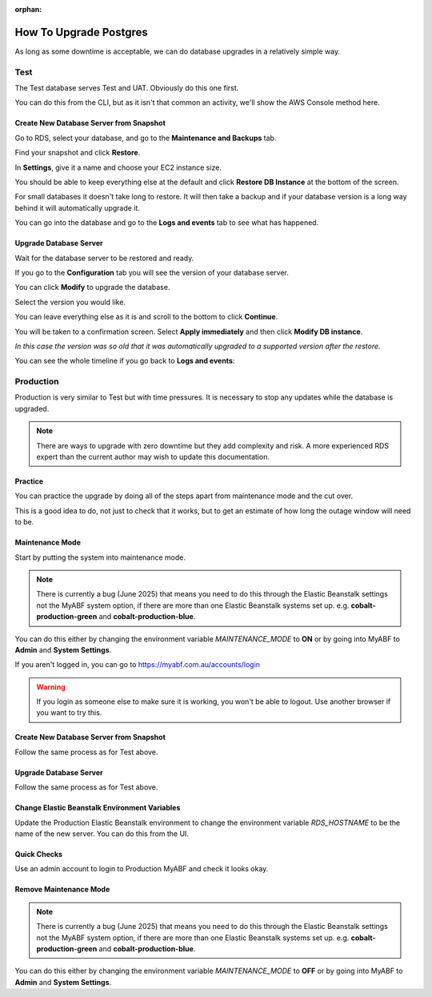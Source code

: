 :orphan:

.. image:: ../../images/cobalt.jpg
 :width: 300
 :alt: Cobalt Chemical Symbol

==================================
How To Upgrade Postgres
==================================

As long as some downtime is acceptable, we can do database upgrades in a relatively
simple way.

Test
====

The Test database serves Test and UAT. Obviously do this one first.

You can do this from the CLI, but as it isn't that common an activity, we'll show the AWS Console
method here.

Create New Database Server from Snapshot
-----------------------------------------

Go to RDS, select your database, and go to the **Maintenance and Backups** tab.

.. image:: ../../images/upgrade_postgres/1.png

Find your snapshot and click **Restore**.

.. image:: ../../images/upgrade_postgres/2.png

In **Settings**, give it a name and choose your EC2 instance size.

.. image:: ../../images/upgrade_postgres/3.png

You should be able to keep everything else at the default and click **Restore DB Instance**
at the bottom of the screen.

For small databases it doesn't take long to restore. It will then take a backup and if your
database version is a long way behind it will automatically upgrade it.

You can go into the database and go to the **Logs and events** tab to see what has happened.

.. image:: ../../images/upgrade_postgres/4.png

Upgrade Database Server
-----------------------

Wait for the database server to be restored and ready.

If you go to the **Configuration** tab you will see the version of your database server.

.. image:: ../../images/upgrade_postgres/5.png


You can click **Modify** to upgrade the database.

Select the version you would like.

.. image:: ../../images/upgrade_postgres/6.png

You can leave everything else as it is and scroll to the bottom to click **Continue**.

You will be taken to a confirmation screen. Select **Apply immediately** and then
click **Modify DB instance**.

.. image:: ../../images/upgrade_postgres/7.png

*In this case the version was so old that it was automatically upgraded to a supported version
after the restore.*

You can see the whole timeline if you go back to **Logs and events**:

.. image:: ../../images/upgrade_postgres/8.png

Production
==========

Production is very similar to Test but with time pressures. It is necessary to stop any updates
while the database is upgraded.

.. note::

    There are ways to upgrade with zero downtime but they add complexity and risk. A more experienced
    RDS expert than the current author may wish to update this documentation.

Practice
--------

You can practice the upgrade by doing all of the steps apart from maintenance mode and the cut over.

This is a good idea to do, not just to check that it works, but to get an estimate of how long the
outage window will need to be.

Maintenance Mode
----------------

Start by putting the system into maintenance mode.

.. note::

    There is currently a bug (June 2025) that means you need to do this through the Elastic Beanstalk settings
    not the MyABF system option, if there are more than one Elastic Beanstalk systems set up. e.g.
    **cobalt-production-green** and **cobalt-production-blue**.

You can do this either by changing the environment variable `MAINTENANCE_MODE` to **ON** or by going into
MyABF to **Admin** and **System Settings**.

If you aren't logged in, you can go to https://myabf.com.au/accounts/login

.. warning::
    If you login as someone else to make sure it is working, you won't be able to logout. Use another browser
    if you want to try this.

Create New Database Server from Snapshot
-----------------------------------------

Follow the same process as for Test above.

Upgrade Database Server
-----------------------

Follow the same process as for Test above.

Change Elastic Beanstalk Environment Variables
----------------------------------------------

Update the Production Elastic Beanstalk environment to change the environment variable
`RDS_HOSTNAME` to be the name of the new server. You can do this from the UI.

Quick Checks
------------

Use an admin account to login to Production MyABF and check it looks okay.

Remove Maintenance Mode
-----------------------

.. note::

    There is currently a bug (June 2025) that means you need to do this through the Elastic Beanstalk settings
    not the MyABF system option, if there are more than one Elastic Beanstalk systems set up. e.g.
    **cobalt-production-green** and **cobalt-production-blue**.

You can do this either by changing the environment variable `MAINTENANCE_MODE` to **OFF** or by going into
MyABF to **Admin** and **System Settings**.
